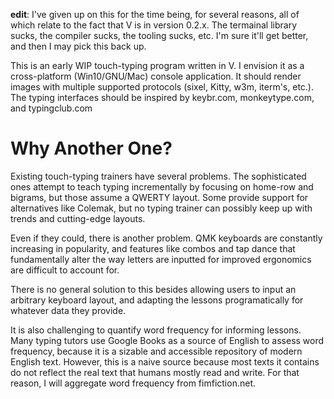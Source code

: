*edit*: I've given up on this for the time being, for several reasons, all of which relate to the fact that V is in version 0.2.x. The termainal library sucks, the compiler sucks, the tooling sucks, etc. I'm sure it'll get better, and then I may pick this back up.

This is an early WIP touch-typing program written in V. I envision it as a cross-platform (Win10/GNU/Mac) console application.
It should render images with multiple supported protocols (sixel, Kitty, w3m, iterm's, etc.).
The typing interfaces should be inspired by keybr.com, monkeytype.com, and typingclub.com

* Why Another One?
Existing touch-typing trainers have several problems.
The sophisticated ones attempt to teach typing incrementally by focusing on home-row and bigrams, but those assume a QWERTY layout.
Some provide support for alternatives like Colemak, but no typing trainer can possibly keep up with trends and cutting-edge layouts.

Even if they could, there is another problem. QMK keyboards are constantly increasing in popularity, and features like
combos and tap dance that fundamentally alter the way letters are inputted for improved ergonomics are difficult to account for.

There is no general solution to this besides allowing users to input an arbitrary keyboard layout, and adapting the lessons
programatically for whatever data they provide.

It is also challenging to quantify word frequency for informing lessons. Many typing tutors use Google Books as a source
of English to assess word frequency, because it is a sizable and accessible repository of modern English text.
However, this is a naive source because most texts it contains do not reflect the real text that humans mostly read and write.
For that reason, I will aggregate word frequency from fimfiction.net.
